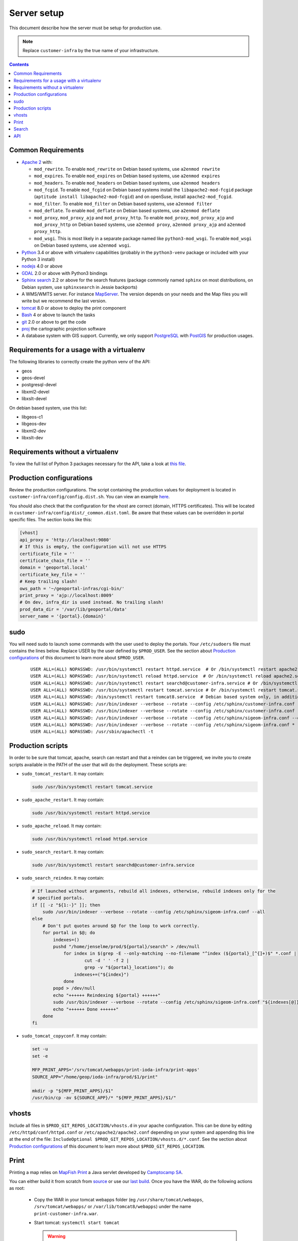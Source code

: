 .. _ref_sysadmin_server-setup:

Server setup
============

This document describe how the server must be setup for production use.

.. note::

  Replace ``customer-infra`` by the true name of your infrastructure.

.. contents::

.. Keep in sync with getting started.

Common Requirements
-------------------

- `Apache 2 <https://httpd.apache.org/>`__ with:

  - ``mod_rewrite``. To enable ``mod_rewrite`` on Debian based systems, use ``a2enmod rewrite``
  - ``mod_expires``. To enable ``mod_expires`` on Debian based systems, use ``a2enmod expires``
  - ``mod_headers``. To enable ``mod_headers`` on Debian based systems, use ``a2enmod headers``
  - ``mod_fcgid``. To enable ``mod_fcgid`` on Debian based systems install the ``libapache2-mod-fcgid`` package (``aptitude install libapache2-mod-fcgid``) and on openSuse, install ``apache2-mod_fcgid``.
  - ``mod_filter``. To enable ``mod_filter`` on Debian based systems, use ``a2enmod filter``
  - ``mod_deflate``. To enable ``mod_deflate`` on Debian based systems, use ``a2enmod deflate``
  - ``mod_proxy``, ``mod_proxy_ajp`` and ``mod_proxy_http``. To enable ``mod_proxy``, ``mod_proxy_ajp`` and ``mod_proxy_http`` on Debian based systems, use ``a2enmod proxy``, ``a2enmod proxy_ajp`` and ``a2enmod proxy_http``.
  - ``mod_wsgi``. This is most likely in a separate package named like ``python3-mod_wsgi``. To enable ``mod_wsgi`` on Debian based systems, use ``a2enmod wsgi``.

- `Python <https://www.python.org/>`__ 3.4 or above with virtualenv capabilities (probably in the ``python3-venv`` package or included with your Python 3 install)
- `nodejs <http://nodejs.org/>`__ 4.0 or above
- `GDAL <http://www.gdal.org>`__ 2.0 or above with Python3 bindings
- `Sphinx search <http://sphinxsearch.com/>`__ 2.2 or above for the search features (package commonly named ``sphinx`` on most distributions, on Debian system, use ``sphinxsearch`` in Jessie backports)
- A WMS/WMTS server. For instance `MapServer <http://mapserver.org/>`__. The version depends on your needs and the Map files you will write but we recommend the last version.
- `tomcat <http://tomcat.apache.org/>`__ 8.0 or above to deploy the print component
- `Bash <http://www.gnu.org/software/bash>`__ 4 or above to launch the tasks
- `git <https://git-scm.com/>`__ 2.0 or above to get the code
- `proj <https://github.com/OSGeo/proj.4>`__ the cartographic projection software
- A database system with GIS support. Currently, we only support `PostgreSQL <https://www.postgresql.org/>`__ with `PostGIS <http://postgis.net/>`__ for production usages.


Requirements for a usage with a virtualenv
------------------------------------------

The following libraries to correctly create the python venv of the API:

- geos
- geos-devel
- postgresql-devel
- libxml2-devel
- libxslt-devel

On debian based system, use this list:

- libgeos-c1
- libgeos-dev
- libxml2-dev
- libxslt-dev


Requirements without a virtualenv
---------------------------------

To view the full list of Python 3 packages necessary for the API, take a look at `this file <https://github.com/ioda-net/geo-api3/blob/devel/requirements.txt>`__.


.. _ref_sysadmin_server-setup_production-cfg:

Production configurations
-------------------------

Review the production configurations. The script containing the production values for deployment is located in ``customer-infra/config/config.dist.sh``. You can view an example `here <https://github.com/ioda-net/customer-infra/blob/master/config/config.dist.sh>`__.

You should also check that the configuration for the vhost are correct (domain, HTTPS certificates). This will be located in ``customer-infra/config/dist/_common.dist.toml``. Be aware that these values can be overridden in portal specific files. The section looks like this:

.. code:: ini

  [vhost]
  api_proxy = 'http://localhost:9080'
  # If this is empty, the configuration will not use HTTPS
  certificate_file = ''
  certificate_chain_file = ''
  domain = 'geoportal.local'
  certificate_key_file = ''
  # Keep trailing slash!
  ows_path = '~/geoportal-infras/cgi-bin/'
  print_proxy = 'ajp://localhost:8009'
  # On dev, infra_dir is used instead. No trailing slash!
  prod_data_dir = '/var/lib/geoportal/data'
  server_name = '{portal}.{domain}'


sudo
----

You will need sudo to launch some commands with the user used to deploy the portals. Your ``/etc/sudoers`` file must contains the lines below. Replace USER by the user defined by ``$PROD_USER``. See the section about `Production configurations`_ of this document to learn more about ``$PROD_USER``.

  ::

    USER ALL=(ALL) NOPASSWD: /usr/bin/systemctl restart httpd.service  # Or /bin/systemctl restart apache2.service on Debian based system
    USER ALL=(ALL) NOPASSWD: /usr/bin/systemctl reload httpd.service  # Or /bin/systemctl reload apache2.service on Debian based system
    USER ALL=(ALL) NOPASSWD: /usr/bin/systemctl restart searchd@customer-infra.service # Or /bin/systemctl restart searchd@customer-infra.service on Debian based system
    USER ALL=(ALL) NOPASSWD: /usr/bin/systemctl restart tomcat.service # Or /bin/systemctl restart tomcat.service on Debian based system
    USER ALL=(ALL) NOPASSWD: /bin/systemctl restart tomcat8.service  # Debian based system only, in addition to the previous line.
    USER ALL=(ALL) NOPASSWD: /usr/bin/indexer --verbose --rotate --config /etc/sphinx/customer-infra.conf --all --quiet
    USER ALL=(ALL) NOPASSWD: /usr/bin/indexer --verbose --rotate --config /etc/sphinx/customer-infra.conf --all
    USER ALL=(ALL) NOPASSWD: /usr/bin/indexer --verbose --rotate --config /etc/sphinx/sigeom-infra.conf --quiet *
    USER ALL=(ALL) NOPASSWD: /usr/bin/indexer --verbose --rotate --config /etc/sphinx/sigeom-infra.conf *
    USER ALL=(ALL) NOPASSWD: /usr/sbin/apachectl -t


Production scripts
------------------

In order to be sure that tomcat, apache, search can restart and that a reindex can be triggered, we invite you to create scripts available in the PATH of the user that will do the deployment. These scripts are:

- ``sudo_tomcat_restart``. It may contain:

  .. code:: bash

    sudo /usr/bin/systemctl restart tomcat.service

- ``sudo_apache_restart``. It may contain:

  .. code:: bash

    sudo /usr/bin/systemctl restart httpd.service

- ``sudo_apache_reload``. It may contain:

  .. code:: bash

    sudo /usr/bin/systemctl reload httpd.service

- ``sudo_search_restart``. It may contain:

  .. code:: bash

    sudo /usr/bin/systemctl restart searchd@customer-infra.service

- ``sudo_search_reindex``. It may contain:

  .. code:: bash

    # If launched without arguments, rebuild all indexes, otherwise, rebuild indexes only for the
    # specified portals.
    if [[ -z "${1:-}" ]]; then
        sudo /usr/bin/indexer --verbose --rotate --config /etc/sphinx/sigeom-infra.conf --all
    else
        # Don't put quotes around $@ for the loop to work correctly.
        for portal in $@; do
            indexes=()
            pushd "/home/jenselme/prod/${portal}/search" > /dev/null
                for index in $(grep -E --only-matching --no-filename "^index (${portal}_[^{]+)$" *.conf |
                        cut -d ' ' -f 2 |
                        grep -v "${portal}_locations"); do
                    indexes+=("${index}")
                done
            popd > /dev/null
            echo "++++++ Reindexing ${portal} ++++++"
            sudo /usr/bin/indexer --verbose --rotate --config /etc/sphinx/sigeom-infra.conf "${indexes[@]}"
            echo "++++++ Done ++++++"
        done
    fi

- ``sudo_tomcat_copyconf``. It may contain:

  .. code:: bash

    set -u
    set -e

    MFP_PRINT_APPS='/srv/tomcat/webapps/print-ioda-infra/print-apps'
    SOURCE_APP="/home/geop/ioda-infra/prod/$1/print"

    mkdir -p "${MFP_PRINT_APPS}/$1"
    /usr/bin/cp -av ${SOURCE_APP}/* "${MFP_PRINT_APPS}/$1/"

vhosts
------

Include all files in ``$PROD_GIT_REPOS_LOCATION/vhosts.d`` in your apache configuration. This can be done by editing ``/etc/httpd/conf/httpd.conf`` or ``/etc/apache2/apache2.conf`` depending on your system and appending this line at the end of the file: ``IncludeOptional $PROD_GIT_REPOS_LOCATION/vhosts.d/*.conf``. See the section about `Production configurations`_ of this document to learn more about ``$PROD_GIT_REPOS_LOCATION``.

Print
-----

.. Keep in sync with the getting started

Printing a map relies on `MapFish Print <https://github.com/mapfish/mapfish-print>`__ a Java servlet developed by `Camptocamp SA <http://www.camptocamp.com/en/>`__.

You can either build it from scratch from `source <https://github.com/mapfish/mapfish-print>`__ or use our `last build </data/getting-started/print.war>`__. Once you have the WAR, do the following actions as root:

  - Copy the WAR in your tomcat webapps folder (eg ``/usr/share/tomcat/webapps``, ``/srv/tomcat/webapps/`` or ``/var/lib/tomcat8/webapps``) under the name ``print-customer-infra.war``.
  - Start tomcat: ``systemctl start tomcat``

    .. warning::

      On Debian based systems, the target is named ``tomcat8``

  - Go to the tomcat webapps folder.
  - Check that ``print-customer-infra.war`` is correctly deployed.
  - Create the ``print-customer-infra/print-apps`` directory and make it owned by tomcat: ``mkdir print-customer-infra/print-apps && chown tomcat:tomcat print-customer-infra/print-apps``.

    .. warning::

      On Debian based systems, the correct user is ``tomcat8``.

  - Check and correct permissions on ``<tomcat-webapps>/print-customer-infra/print-apps``:

    - Check that with the user defined by ``$PROD_USER`` you can access this directory. If ``ls <tomcat-webapps>/print-customer-infra/print-apps`` runed with ``$PROD_USER`` returns successfuly, you are good to go. If not, correct the permissions to give it read and execute access on all folders on the path.
    - Setup ACL to give the user write permissions to the directory (**don't use standard unix permissions, it breaks tomcat's expectations**): ``setfacl -m u:<user>:rwx print-customer-infra/print-apps``.

  - Check that tomcat has an AJP connector defined on port 8009 in ``/etc/tomcat/server.xml``. If not, add the line below in the ``<Service name="Catalina">`` section:

    .. code:: xml

      <Connector port="8009" protocol="AJP/1.3" redirectPort="8443" />

  - Restart tomcat ``systemctl resart tomcat``
  - Enable tomcat ``systemctl enable tomcat``


Search
------

.. Keep in sync with the getting started

On `sphinx search <http://sphinxsearch.com/>`__ is correctly installed on your system, do the following actons as root to configure it:

- Add a symlink to the global sphinx configuration. Depending when you set it up, this file may not exist yet. It will be in ``$PROD_GIT_REPOS_LOCATION/search/sphinx.conf``. See the section about `Production configurations`_ of this document to learn more about ``$PROD_GIT_REPOS_LOCATION``.

  .. code:: bash

     ln -s <PROD_GIT_REPOS_LOCATION>/search/sphinx.conf /etc/sphinx/customer-infra.conf

  .. warning::

    On Debian based systems, before creating the symlink, you must (*as root*):

      - Create the ``/etc/sphinx/`` directory: ``mkdir /etc/sphinx/``
      - Change its owner to ``sphinxsearch``: ``chown -R sphinxsearch:sphinxsearch /etc/sphinx``

- Create sphinx infrastructure specific directories:

  - Create: ``mkdir -p /var/lib/sphinx/customer-infra/{binlog,index}``
  - Set proper owner: ``chown -R sphinx:sphinx /var/lib/sphinx/customer-infra``
  - Create log dir: ``mkdir -p /var/log/sphinx``
  - Set proper owner: ``chown -R sphinx:sphinx /var/log/sphinx``
  - Create run dir for PID: ``mkdir -p /var/run/sphinx``
  - Set proper owner: ``chown -R sphinx:sphinx /var/run/sphinx``

    .. warning::

      On Debian based system:

        - The correct user is ``sphinxsearch``
        - Don't attempt to create the directories above in ``/var/lib/sphinxsearch`` the process will be configured to look in ``/var/lib/sphinx``

- Deploy the unit files for this infrastructure:

  - Copy the ``searchd@.service`` service file from ``geo-infra`` to ``/etc/systemd/system/``

    .. warning::

      On Debian based systems, you must correct the user to ``sphinxsearch`` in the unit file.

  - Reload systemd daemons: ``systemctl daemon-reload``

- Enable the sphinx daemon: ``systemctl enable searchd@customer-infra.service``


.. _ref_sysadmin_server-setup_api:

API
---

#. On the production server, either:

   - Clone the api for the first deploy: ``git clone https://github.com/ioda-net/geo-api3.git``
   - Update the API: ``git pull``

   .. note::

    Depending on who you are, you may:

       - get the code of the API from another location
       - need to switch to a custom branch.

#. Update the configuration of the API for this deployment. To do this, create a file named ``geo-api3/config/config.<branchname>.toml`` and override any values necessary from the ``geo-api3/config/config.dist.toml`` config file.
#. Override any commands necessary in ``geo-api3/config/config.dist.sh`` by creating a ``geo-api3/config/config.sh`` file.
#. Deploy the API: on the production server, in the ``geo-api3`` folder, launch: ``./manuel deploy``
#. Add a new vhost for the API. It should look like the vhost below. Adapt the user names and file paths to match those defined in the ``geo-api3/config/config.<branchname>.toml``.

   .. literalinclude:: /_static/config/api-vhost.conf
    :language: apache
